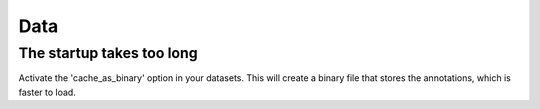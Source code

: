 ****
Data
****

==========================
The startup takes too long
==========================

Activate the 'cache_as_binary' option in your datasets. This will create a binary file that stores the annotations, which is faster to load.
